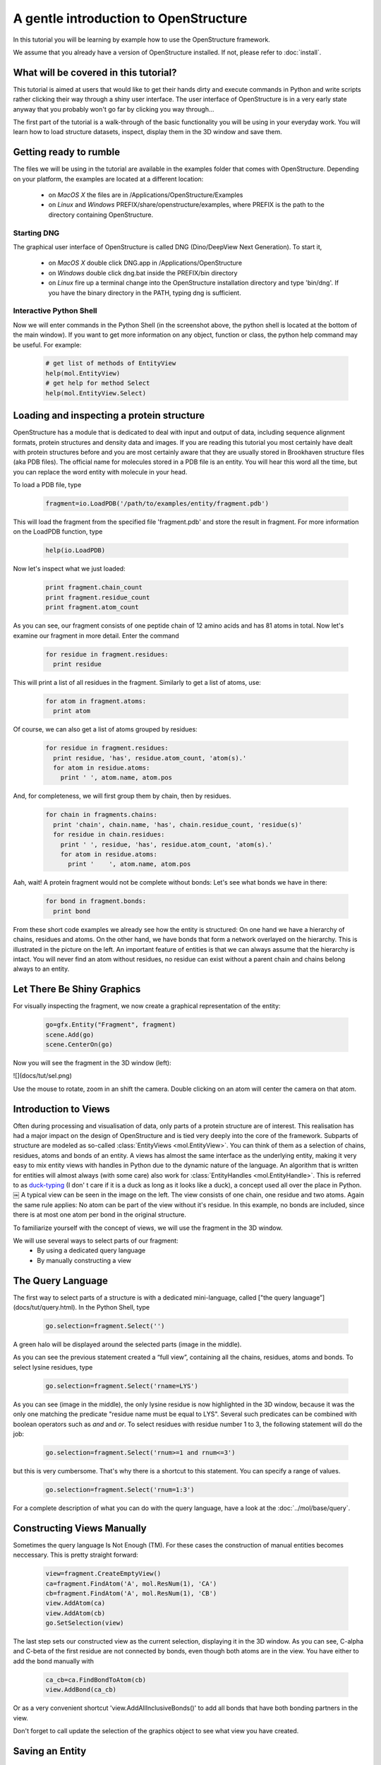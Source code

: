 A gentle introduction to OpenStructure
================================================================================

In this tutorial you will be learning by example how to use the OpenStructure 
framework. 

We assume that you already have a version of OpenStructure installed. If not, 
please refer to :doc:`install`.


What will be covered in this tutorial?
--------------------------------------------------------------------------------

This tutorial is aimed at users that would like to get their hands dirty and 
execute commands in Python and write scripts rather clicking their way through a 
shiny user interface. The user interface of OpenStructure is in a very early 
state anyway that you probably won't go far by clicking you way through...

The first part of the tutorial is a walk-through of the basic functionality you 
will be using in your everyday work. You will learn how to load structure 
datasets, inspect, display them in the 3D window and save them. 


Getting ready to rumble
--------------------------------------------------------------------------------

The files we will be using in the tutorial are available in the examples folder 
that comes with OpenStructure. Depending on your platform, the examples are 
located at a different location:

 * on *MacOS X* the files are in /Applications/OpenStructure/Examples
 * on *Linux* and *Windows* PREFIX/share/openstructure/examples, where PREFIX is 
   the path to the directory containing OpenStructure.

Starting DNG
^^^^^^^^^^^^^^^^^^^^^^^^^^^^^^^^^^^^^^^^^^^^^^^^^^^^^^^^^^^^^^^^^^^^^^^^^^^^^^^^

The graphical user interface of OpenStructure is called DNG (Dino/DeepView Next 
Generation). To start it, 

 * on *MacOS X* double click DNG.app in /Applications/OpenStructure
 * on *Windows* double click dng.bat inside the PREFIX/bin directory
 * on *Linux* fire up a terminal change into the OpenStructure installation 
   directory and type 'bin/dng'. If you have the binary directory in the PATH, 
   typing dng is sufficient.

Interactive Python Shell
^^^^^^^^^^^^^^^^^^^^^^^^^^^^^^^^^^^^^^^^^^^^^^^^^^^^^^^^^^^^^^^^^^^^^^^^^^^^^^^^

Now we will enter commands in the Python Shell (in the screenshot above, the 
python shell is located at the bottom of the main window). If you want to get 
more information on any object, function or class, the python help command may 
be useful. For example:

  .. code-block:: python

    # get list of methods of EntityView
    help(mol.EntityView)
    # get help for method Select
    help(mol.EntityView.Select)
    
Loading and inspecting a protein structure
--------------------------------------------------------------------------------

OpenStructure has a module that is dedicated to deal with input and output of 
data, including sequence alignment formats, protein structures and density data 
and images.  If you are reading this tutorial you most certainly have dealt with 
protein structures before and you are most certainly aware that they are usually 
stored in Brookhaven structure files (aka PDB files). The official name for 
molecules stored in a PDB file is an entity. You will hear this word all the 
time, but you can replace the word entity with molecule in your head.


To load a PDB file, type

  .. code-block:: python

     fragment=io.LoadPDB('/path/to/examples/entity/fragment.pdb')

This will load the fragment from the specified file 'fragment.pdb' and store the result in fragment. For more information on the LoadPDB function, type

  .. code-block:: python
  
     help(io.LoadPDB)
     
Now let's inspect what we just loaded:

  .. code-block:: python
  
     print fragment.chain_count
     print fragment.residue_count
     print fragment.atom_count

As you can see, our fragment consists of one peptide chain of 12 amino acids and 
has 81 atoms in total. Now let's examine our fragment in more detail. Enter the 
command

  .. code-block:: python
  
     for residue in fragment.residues:
       print residue  

This will print a list of all residues in the fragment. Similarly to get a list 
of atoms, use:

  .. code-block:: python
  
    for atom in fragment.atoms:
      print atom

Of course, we can also get a list of atoms grouped by residues:
    
  .. code-block:: python
  
    for residue in fragment.residues:
      print residue, 'has', residue.atom_count, 'atom(s).'
      for atom in residue.atoms:
        print ' ', atom.name, atom.pos

And, for completeness, we will first group them by chain, then by residues.

  .. code-block:: python
  
    for chain in fragments.chains:
      print 'chain', chain.name, 'has', chain.residue_count, 'residue(s)'
      for residue in chain.residues:
        print ' ', residue, 'has', residue.atom_count, 'atom(s).'
        for atom in residue.atoms:
          print '    ', atom.name, atom.pos

Aah, wait! A protein fragment would not be complete without bonds: Let's see 
what bonds we have in there:

  .. code-block:: python
  
    for bond in fragment.bonds:
      print bond
      
From these short code examples we already see how the entity is structured: On 
one hand we have a hierarchy of chains, residues and atoms. On the other hand, 
we have bonds that form a network overlayed on the hierarchy. This is 
illustrated in the picture on the left. An important feature of entities is that 
we can always assume that the hierarchy is intact. You will never find an atom 
without residues, no residue can exist without a parent chain and chains belong 
always to an entity. 

Let There Be Shiny Graphics
--------------------------------------------------------------------------------

For visually inspecting the fragment, we now create a graphical representation 
of the entity:

  .. code-block:: python
  
     go=gfx.Entity("Fragment", fragment)
     scene.Add(go)
     scene.CenterOn(go)

Now you will see the fragment in the 3D window (left):

![](docs/tut/sel.png)

Use the mouse to rotate, zoom in an shift the camera. Double clicking on an atom will center the camera on that atom. 

Introduction to Views
--------------------------------------------------------------------------------

Often during processing and visualisation of data, only parts of a protein 
structure are of interest. This realisation has had a major impact on the design 
of OpenStructure and is tied very deeply into the core of the framework. 
Subparts of structure are modeled as so-called :class:`EntityViews 
<mol.EntityView>`. You can think of them as a selection of chains, residues, 
atoms and bonds of an entity. A views has almost the same interface as the 
underlying entity, making it very easy to mix entity views with handles in 
Python due to the dynamic nature of the language. An algorithm that is written 
for entities will almost always (with some care) also work for 
:class:`EntityHandles <mol.EntityHandle>`. This is referred to as `duck-typing 
<http://en.wikipedia.org/wiki/Duck_typing>`_ (I don' t care if it is a duck as 
long as it looks like a duck), a concept used all over the place in Python. 
￼
A typical view can be seen in the image on the left. The view consists of one 
chain, one residue and two atoms. Again the same rule applies: No atom can be 
part of the view without it's residue. In this example, no bonds are included, 
since there is at most one atom per bond in the original structure.

To familiarize yourself with the concept of views, we will use the fragment in 
the 3D window.

We will use several ways to select parts of our fragment:
 * By using a dedicated query language
 * By manually constructing a view

The Query Language
--------------------------------------------------------------------------------

The first way to select parts of a structure is with a dedicated mini-language, 
called ["the query language”](docs/tut/query.html). In the Python Shell, type

  .. code-block:: python
  
    go.selection=fragment.Select('')
    
A green halo will be displayed around the selected parts (image in the middle).

As you can see the previous statement created a “full view”, containing all the 
chains, residues, atoms and bonds. To select lysine residues, type

  .. code-block:: python
  
    go.selection=fragment.Select('rname=LYS')
    

As you can see (image in the middle), the  only lysine residue is now 
highlighted in the 3D window, because it was the only one matching the predicate 
"residue name must be equal to LYS". Several such predicates can be combined 
with boolean operators such as *and* and *or*. To select residues with residue 
number 1 to 3, the following statement will do the job:

  .. code-block:: python
  
    go.selection=fragment.Select('rnum>=1 and rnum<=3')
    
but this is very cumbersome. That's why there is a shortcut to this statement. 
You can specify a range of values.

  .. code-block:: python
  
    go.selection=fragment.Select('rnum=1:3')

For a complete description of what you can do with the query language, have a 
look at the :doc:`../mol/base/query`.


Constructing Views Manually
--------------------------------------------------------------------------------

Sometimes the query language Is Not Enough (TM). For these cases the 
construction of manual entities becomes neccessary. This is pretty straight 
forward:

  .. code-block:: python
  
    view=fragment.CreateEmptyView()
    ca=fragment.FindAtom('A', mol.ResNum(1), 'CA')
    cb=fragment.FindAtom('A', mol.ResNum(1), 'CB')
    view.AddAtom(ca)
    view.AddAtom(cb)
    go.SetSelection(view)

The last step sets our constructed view as the current selection, displaying it 
in the 3D window. As you can see, C-alpha and C-beta of the first residue are 
not connected by bonds, even though both atoms are in the view. You have either 
to add the bond manually with

  .. code-block:: python
  
    ca_cb=ca.FindBondToAtom(cb)
    view.AddBond(ca_cb)
    
Or as a very convenient shortcut 'view.AddAllInclusiveBonds()' to add all bonds 
that have both bonding partners in the view.

Don't forget to call update the selection of the graphics object to see what 
view you have created.

Saving an Entity
--------------------------------------------------------------------------------

Saving an entity (or a view) is a breeze:

Type

  .. code-block:: python
  
     io.SavePDB(fragment, 'full.pdb')

to save the full view. To save only the backbone atoms, we can first select the 
backbone atoms and then save it:

  .. code-block:: python
  
     io.SavePDB(fragment.Select('aname=CA,C,N,O'), 'backbone.pdb')


Loading  images and density maps
--------------------------------------------------------------------------------

Openstructure features a :mod:`~ost.img` module that is dedicated to the 
manipulation of 
images/density maps. The images or density maps can either be one-, two- or 
three-dimensional. The most common formats used in x-ray and electron 
crystallography and atomic force microscope are supported in addition to several 
general purpose image formats. See `supported file formats` for details.
The :mod:`~ost.img` module was originally developed as part of the Image 
Processing Library & Toolbox IPLT. More documentation and examples can also be 
found on the `IPLT website <http://www.iplt.org>`_.

To load a density map, type

  .. code-block:: python

     map=io.LoadImage('/path/to/examples/map/1ppt.map')

This will load the fragment density map from the specified file 'fragment.map' 
and store the result in fragment_map.

Now let's inspect what we just loaded:

  .. code-block:: python
  
    print map.GetPixelSampling()
    
We can see that the sampling is set to 1.0 Angstroems in all three dimensions.

Manipulating  images and density maps
--------------------------------------------------------------------------------

The algorithms used for manipulation of an image are found in the 
:mod:`~ost.img` module. Therefore before using an algorithm we first have to 
import the :mod:`~ost.img` module.

  .. code-block:: python
  
    from ost import img


The :mod:`~ost.img` module provides a wide range of algorithm to manipulate 
image data. Here for the example we use a LowPassFilter to restrict the 
resolution of the density map.

  .. code-block:: python
  
     map_filtered=map.Apply(img.alg.LowPassFilter(3.0))

The filtered map is stored in a new variable called fragment\_map\_filtered.


Displaying images and density maps
--------------------------------------------------------------------------------

Now that we have a filtered map it's time to have a look at it. There are 
fundamentally two ways to visualize 3-dimensional density maps. One is by 
drawing isosurfaces. These are conceputally similar to contour lines used in 
cartography: every point on an isosurface has the same density value. 
Isosurfaces are easy to create in OpenStructure:

  .. code-block:: python
  
     go=gfx.MapIso("filtered", map_filtered,0.5)
     scene.Add(go)

The other way to visualize a 3-dimensional map is by showing one 2-dimensional 
density slice at a time, allowing the user to move through the slices. In 
OpenStructure this is achieved using a DataViewer docs/tut/imgdataviewer.html). 
A DataViewer showing the filtered map is created using the following command:

  .. code-block:: python
  
    gui.CreateDataViewer(map_filtered)

This command displays a panel showing one slice of the density map lying on a 
particular (x,y) plane in the coordinate reference system.
The 'z' and 'x' keys can be used to move to slices lying at a lower or higher 
coordinate along the 'z' axis, allowing the examination of
the full 3-dimensional volume.

A more detailed explanation of the :mod:`~ost.img` module can be found in the 
tutorial section for :mod:`~ost.img`.
